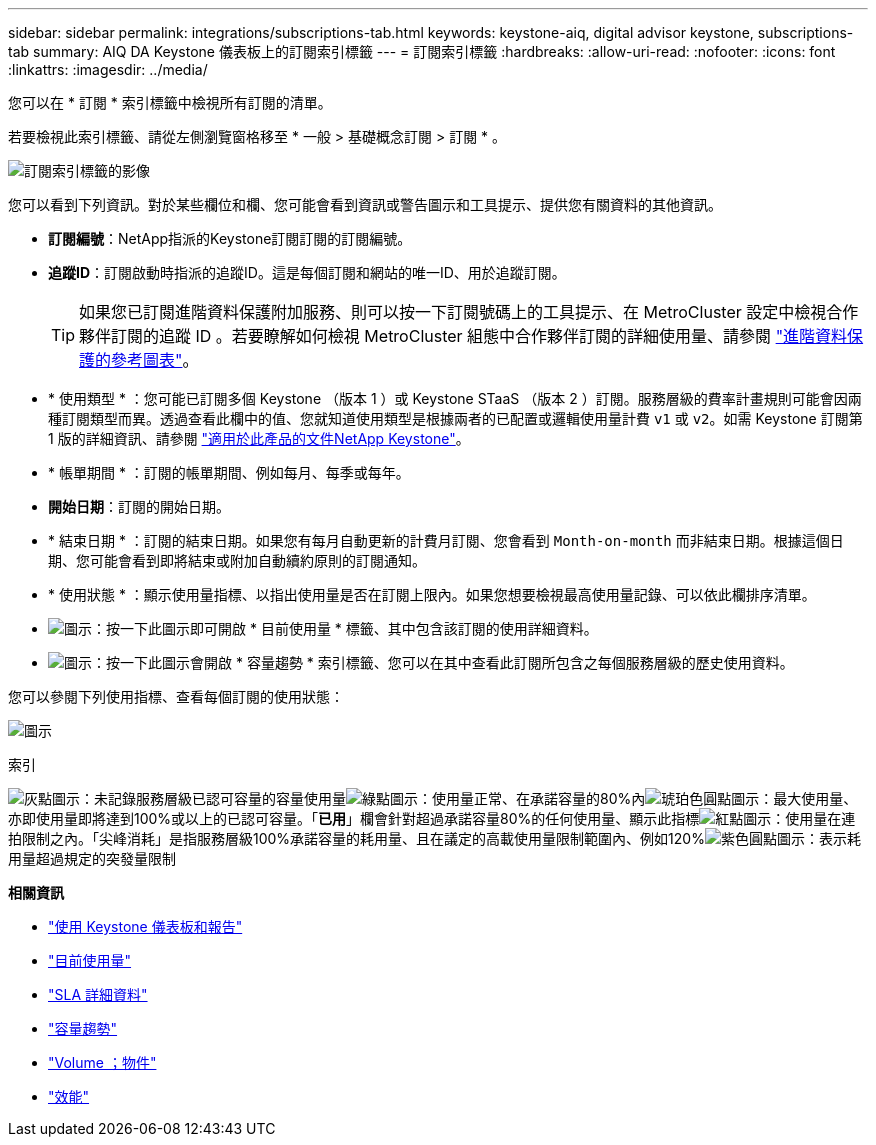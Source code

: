 ---
sidebar: sidebar 
permalink: integrations/subscriptions-tab.html 
keywords: keystone-aiq, digital advisor keystone, subscriptions-tab 
summary: AIQ DA Keystone 儀表板上的訂閱索引標籤 
---
= 訂閱索引標籤
:hardbreaks:
:allow-uri-read: 
:nofooter: 
:icons: font
:linkattrs: 
:imagesdir: ../media/


[role="lead"]
您可以在 * 訂閱 * 索引標籤中檢視所有訂閱的清單。

若要檢視此索引標籤、請從左側瀏覽窗格移至 * 一般 > 基礎概念訂閱 > 訂閱 * 。

image:all-subs.png["訂閱索引標籤的影像"]

您可以看到下列資訊。對於某些欄位和欄、您可能會看到資訊或警告圖示和工具提示、提供您有關資料的其他資訊。

* *訂閱編號*：NetApp指派的Keystone訂閱訂閱的訂閱編號。
* *追蹤ID*：訂閱啟動時指派的追蹤ID。這是每個訂閱和網站的唯一ID、用於追蹤訂閱。
+

TIP: 如果您已訂閱進階資料保護附加服務、則可以按一下訂閱號碼上的工具提示、在 MetroCluster 設定中檢視合作夥伴訂閱的追蹤 ID 。若要瞭解如何檢視 MetroCluster 組態中合作夥伴訂閱的詳細使用量、請參閱 link:../integrations/capacity-trend-tab.html#reference-charts-for-advanced-data-protection["進階資料保護的參考圖表"]。

* * 使用類型 * ：您可能已訂閱多個 Keystone （版本 1 ）或 Keystone STaaS （版本 2 ）訂閱。服務層級的費率計畫規則可能會因兩種訂閱類型而異。透過查看此欄中的值、您就知道使用類型是根據兩者的已配置或邏輯使用量計費 `v1` 或 `v2`。如需 Keystone 訂閱第 1 版的詳細資訊、請參閱 https://docs.netapp.com/us-en/keystone/index.html["適用於此產品的文件NetApp Keystone"^]。
* * 帳單期間 * ：訂閱的帳單期間、例如每月、每季或每年。
* *開始日期*：訂閱的開始日期。
* * 結束日期 * ：訂閱的結束日期。如果您有每月自動更新的計費月訂閱、您會看到 `Month-on-month` 而非結束日期。根據這個日期、您可能會看到即將結束或附加自動續約原則的訂閱通知。
* * 使用狀態 * ：顯示使用量指標、以指出使用量是否在訂閱上限內。如果您想要檢視最高使用量記錄、可以依此欄排序清單。
* image:subs-dtls-icon.png["圖示"]：按一下此圖示即可開啟 * 目前使用量 * 標籤、其中包含該訂閱的使用詳細資料。
* image:aiq-ks-time-icon.png["圖示"]：按一下此圖示會開啟 * 容量趨勢 * 索引標籤、您可以在其中查看此訂閱所包含之每個服務層級的歷史使用資料。


您可以參閱下列使用指標、查看每個訂閱的使用狀態：

image:usage-indicator.png["圖示"]

.索引
image:icon-grey.png["灰點圖示"]：未記錄服務層級已認可容量的容量使用量image:icon-green.png["綠點圖示"]：使用量正常、在承諾容量的80%內image:icon-amber.png["琥珀色圓點圖示"]：最大使用量、亦即使用量即將達到100%或以上的已認可容量。「*已用*」欄會針對超過承諾容量80%的任何使用量、顯示此指標image:icon-red.png["紅點圖示"]：使用量在連拍限制之內。「尖峰消耗」是指服務層級100%承諾容量的耗用量、且在議定的高載使用量限制範圍內、例如120%image:icon-purple.png["紫色圓點圖示"]：表示耗用量超過規定的突發量限制

*相關資訊*

* link:../integrations/aiq-keystone-details.html["使用 Keystone 儀表板和報告"]
* link:../integrations/current-usage-tab.html["目前使用量"]
* link:../integrations/sla-details-tab.html["SLA 詳細資料"]
* link:../integrations/capacity-trend-tab.html["容量趨勢"]
* link:../integrations/volumes-objects-tab.html["Volume  ；物件"]
* link:../integrations/performance-tab.html["效能"]

